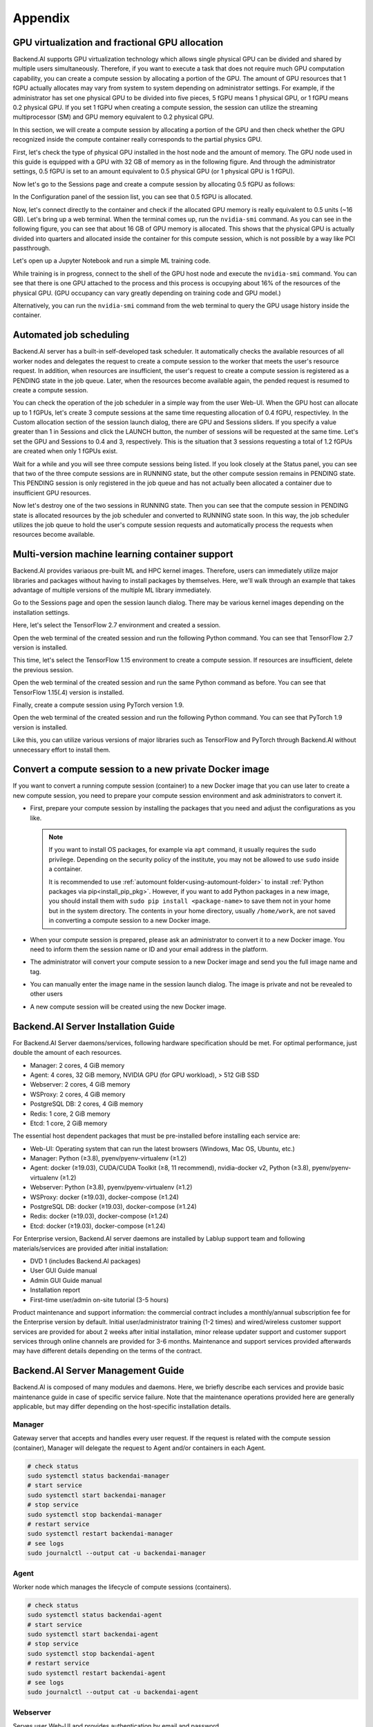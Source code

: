 ================================================
Appendix
================================================

GPU virtualization and fractional GPU allocation
------------------------------------------------

Backend.AI supports GPU virtualization technology which allows single physical
GPU can be divided and shared by multiple users simultaneously. Therefore, if
you want to execute a task that does not require much GPU computation
capability, you can create a compute session by allocating a portion of the GPU.
The amount of GPU resources that 1 fGPU actually allocates may vary from system
to system depending on administrator settings. For example, if the administrator
has set one physical GPU to be divided into five pieces, 5 fGPU means 1 physical
GPU, or 1 fGPU means 0.2 physical GPU. If you set 1 fGPU when creating a compute
session, the session can utilize the streaming multiprocessor (SM) and GPU
memory equivalent to 0.2 physical GPU.

In this section, we will create a compute session by allocating a portion of
the GPU and then check whether the GPU recognized inside the compute
container really corresponds to the partial physics GPU.

First, let's check the type of physical GPU installed in the
host node and the amount of memory. The GPU node used in this guide is equipped
with a GPU with 32 GB of memory as in the following figure. And through the
administrator settings, 0.5 fGPU is set to an amount equivalent to 0.5 physical
GPU (or 1 physical GPU is 1 fGPU).

.. image:: host_gpu.png
   :width: 600
   :align: center

Now let's go to the Sessions page and create a compute session by allocating 0.5
fGPU as follows:

.. image:: session_launch_dialog_with_gpu.png
   :width: 350
   :align: center

In the Configuration panel of the session list, you can see that
0.5 fGPU is allocated.

.. image:: session_list_with_gpu.png

Now, let's connect directly to the container and check if the allocated GPU
memory is really equivalent to 0.5 units (~16 GB). Let's bring up a web
terminal. When the terminal comes up, run the ``nvidia-smi`` command. As you can
see in the following figure, you can see that about 16 GB of GPU memory is
allocated. This shows that the physical GPU is actually divided into quarters and allocated inside the
container for this compute session, which is not possible by a way like PCI passthrough.

.. image:: nvidia_smi_inside_container.png
   :width: 600
   :align: center

Let's open up a Jupyter Notebook and run a simple ML training code.

.. image:: mnist_train.png

While training is in progress, connect to the shell of the GPU host node and
execute the ``nvidia-smi`` command. You can see that there is one GPU attached
to the process and this process is occupying about 16% of the resources of the
physical GPU. (GPU occupancy can vary greatly depending on training code and GPU
model.)

.. image:: host_nvidia_smi.png
   :width: 600
   :align: center

Alternatively, you can run the ``nvidia-smi`` command from the web terminal to query the GPU usage history inside the container.


Automated job scheduling
------------------------------------------------

Backend.AI server has a built-in self-developed task scheduler. It automatically
checks the available resources of all worker nodes and delegates the request to
create a compute session to the worker that meets the user's resource request.
In addition, when resources are insufficient, the user's request to create a
compute session is registered as a PENDING state in the job queue. Later, when
the resources become available again, the pended request is resumed to
create a compute session.

You can check the operation of the job scheduler in a simple way from the
user Web-UI. When the GPU host can allocate up to 1 fGPUs,
let's create 3 compute sessions at the same time requesting
allocation of 0.4 fGPU, respectivley. In the Custom allocation section of the session launch
dialog, there are GPU and Sessions sliders. If you specify a value greater than
1 in Sessions and click the LAUNCH button, the number of sessions will be
requested at the same time. Let's set the GPU and Sessions to 0.4 and 3,
respectively. This is the situation that 3 sessions requesting a
total of 1.2 fGPUs are created when only 1 fGPUs exist.

.. image:: session_launch_dialog_3_sessions.png
   :width: 350
   :align: center

Wait for a while and you will see three compute sessions being listed.
If you look closely at the Status panel, you can see that two of the
three compute sessions are in RUNNING state, but the other compute session
remains in PENDING state. This PENDING session is only registered in the
job queue and has not actually been allocated a container due to insufficient
GPU resources.

.. image:: pending_session_list.png
   :width: 700
   :align: center

Now let's destroy one of the two sessions in RUNNING state. Then you can see
that the compute session in PENDING state is allocated resources
by the job scheduler and converted to RUNNING state soon. In this way, the job
scheduler utilizes the job queue to hold the user's compute session requests
and automatically process the requests when resources become available.

.. image:: pending_to_running.png
   :width: 700
   :align: center


Multi-version machine learning container support
-------------------------------------------------

Backend.AI provides variaous pre-built ML and HPC kernel images. Therefore,
users can immediately utilize major libraries and packages without having to
install packages by themselves. Here, we'll walk through an example that takes
advantage of multiple versions of the multiple ML library immediately.

Go to the Sessions page and open the session launch dialog. There may be various
kernel images depending on the installation settings.

.. image:: various_kernel_images.png
   :width: 350
   :align: center

Here, let's select the TensorFlow 2.7 environment and created a session.

.. image:: session_launch_dialog_tf27.png
   :width: 350
   :align: center

Open the web terminal of the created session and run the following Python
command. You can see that TensorFlow 2.7 version is installed.

.. image:: tf27_version_print.png
   :align: center

This time, let's select the TensorFlow 1.15 environment to create a compute
session. If resources are insufficient, delete the previous session.

.. image:: session_launch_dialog_tf115.png
   :width: 350
   :align: center

Open the web terminal of the created session and run the same Python command as
before. You can see that TensorFlow 1.15(.4) version is installed.

.. image:: tf115_version_print.png
   :width: 450
   :align: center

Finally, create a compute session using PyTorch version 1.9.

.. image:: session_launch_dialog_pytorch19.png
   :width: 350
   :align: center

Open the web terminal of the created session and run the following Python
command. You can see that PyTorch 1.9 version is installed.

.. image:: pytorch19_version_print.png
   :width: 450
   :align: center

Like this, you can utilize various versions of major libraries such as
TensorFlow and PyTorch through Backend.AI without unnecessary effort to install them.


Convert a compute session to a new private Docker image
-------------------------------------------------------

If you want to convert a running compute session (container) to a new Docker image
that you can use later to create a new compute session, you need to prepare your
compute session environment and ask administrators to convert it.

- First, prepare your compute session by installing the packages that you need
  and adjust the configurations as you like.

  .. note::

     If you want to install OS packages, for example via ``apt`` command, it
     usually requires the ``sudo`` privilege. Depending on the security policy
     of the institute, you may not be allowed to use ``sudo`` inside a
     container.

     It is recommended to use :ref:`automount folder<using-automount-folder>` to
     install :ref:`Python packages via pip<install_pip_pkg>`. However, if you
     want to add Python packages in a new image, you should install them with
     ``sudo pip install <package-name>`` to save them not in your home but in
     the system directory. The contents in your home directory, usually
     ``/home/work``, are not saved in converting a compute session to a new
     Docker image.

- When your compute session is prepared, please ask an administrator to convert
  it to a new Docker image. You need to inform them the session name or ID and
  your email address in the platform.
- The administrator will convert your compute session to a new Docker image and
  send you the full image name and tag.
- You can manually enter the image name in the session launch dialog. The image
  is private and not be revealed to other users

  .. image:: session-creation-by-specifying-image-name.png
     :width: 400
     :align: center

- A new compute session will be created using the new Docker image.


Backend.AI Server Installation Guide
-----------------------------------------

For Backend.AI Server daemons/services, following hardware specification should be met. For
optimal performance, just double the amount of each resources.

* Manager: 2 cores, 4 GiB memory
* Agent: 4 cores, 32 GiB memory, NVIDIA GPU (for GPU workload), > 512 GiB SSD
* Webserver: 2 cores, 4 GiB memory
* WSProxy: 2 cores, 4 GiB memory
* PostgreSQL DB: 2 cores, 4 GiB memory
* Redis: 1 core, 2 GiB memory
* Etcd: 1 core, 2 GiB memory

The essential host dependent packages that must be pre-installed before installing
each service are:

* Web-UI: Operating system that can run the latest browsers (Windows, Mac
  OS, Ubuntu, etc.)
* Manager: Python (≥3.8), pyenv/pyenv-virtualenv (≥1.2)
* Agent: docker (≥19.03), CUDA/CUDA Toolkit (≥8, 11 recommend),
  nvidia-docker v2, Python (≥3.8), pyenv/pyenv-virtualenv (≥1.2)
* Webserver: Python (≥3.8), pyenv/pyenv-virtualenv (≥1.2)
* WSProxy: docker (≥19.03), docker-compose (≥1.24)
* PostgreSQL DB: docker (≥19.03), docker-compose (≥1.24)
* Redis: docker (≥19.03), docker-compose (≥1.24)
* Etcd: docker (≥19.03), docker-compose (≥1.24)

For Enterprise version, Backend.AI server daemons are installed by Lablup support 
team and following materials/services are provided after initial installation:

* DVD 1 (includes Backend.AI packages)
* User GUI Guide manual
* Admin GUI Guide manual
* Installation report
* First-time user/admin on-site tutorial (3-5 hours)

Product maintenance and support information: the commercial contract includes a
monthly/annual subscription fee for the Enterprise version by default. Initial
user/administrator training (1-2 times) and wired/wireless customer support
services are provided for about 2 weeks after initial installation, minor
release updater support and customer support services through online channels
are provided for 3-6 months. Maintenance and support services provided
afterwards may have different details depending on the terms of the contract.

.. Users of the open source version can also purchase an installation and support
.. plan separately.

Backend.AI Server Management Guide
-----------------------------------------

Backend.AI is composed of many modules and daemons. Here, we briefly describe
each services and provide basic maintenance guide in case of specific service
failure. Note that the maintenance operations provided here are generally
applicable, but may differ depending on the host-specific installation details.

Manager
^^^^^^^

Gateway server that accepts and handles every user request. If the request is
related with the compute session (container), Manager will delegate the request
to Agent and/or containers in each Agent.

.. code-block:: shell

   # check status
   sudo systemctl status backendai-manager
   # start service
   sudo systemctl start backendai-manager
   # stop service
   sudo systemctl stop backendai-manager
   # restart service
   sudo systemctl restart backendai-manager
   # see logs
   sudo journalctl --output cat -u backendai-manager

Agent
^^^^^

Worker node which manages the lifecycle of compute sessions (containers).

.. code-block:: shell

   # check status
   sudo systemctl status backendai-agent
   # start service
   sudo systemctl start backendai-agent
   # stop service
   sudo systemctl stop backendai-agent
   # restart service
   sudo systemctl restart backendai-agent
   # see logs
   sudo journalctl --output cat -u backendai-agent

Webserver
^^^^^^^^^

Serves user Web-UI and provides authentication by email and password.

.. code-block:: shell

   # check status
   sudo systemctl status backendai-webserver
   # start service
   sudo systemctl start backendai-webserver
   # stop service
   sudo systemctl stop backendai-webserver
   # restart service
   sudo systemctl restart backendai-webserver
   # see logs
   sudo journalctl --output cat -u backendai-webserver

WSProxy
^^^^^^^

Proxies the connection between user-created web apps (such as web Terminal and
Jupyter Notebook) and Manager, which is then relayed to a specific compute
session (container).

.. code-block:: shell

   cd /home/lablup/halfstack
   # check status
   docker-compose -f docker-compose.wsproxy-simple.yaml -p <project> ps
   # start service
   docker-compose -f docker-compose.wsproxy-simple.yaml -p <project> up -d
   # stop service
   docker-compose -f docker-compose.wsproxy-simple.yaml -p <project> down
   # restart service
   docker-compose -f docker-compose.wsproxy-simple.yaml -p <project> restart
   # see logs
   docker-compose -f docker-compose.wsproxy-simple.yaml -p <project> logs

PostgreSQL DB
^^^^^^^^^^^^^

Database for Manager.

.. code-block:: shell

   cd /home/lablup/halfstack
   # check status
   docker-compose -f docker-compose.hs.postgres.yaml -p <project> ps
   # start service
   docker-compose -f docker-compose.hs.postgres.yaml -p <project> up -d
   # stop service
   docker-compose -f docker-compose.hs.postgres.yaml -p <project> down
   # restart service
   docker-compose -f docker-compose.hs.postgres.yaml -p <project> restart
   # see logs
   docker-compose -f docker-compose.hs.postgres.yaml -p <project> logs

To back up the DB data, you can use the following commands from the DB host. The
specific commands may vary depending on the configuration.

.. code-block:: shell

   # query postgresql container's ID
   docker ps | grep halfstack-db
   # Connect to the postgresql container via bash
   docker exec -it <postgresql-container-id> bash
   # Backup DB data. PGPASSWORD may vary depending on the system configuration
   PGPASSWORD=develove pg_dumpall -U postgres > /var/lib/postgresql/backup_db_data.sql
   # Exit container
   exit

To restore the DB from the backup data, you can execute the following commands.
Specific options may vary depending on the configuration.

.. code-block:: shell

   # query postgresql container's ID
   docker ps | grep halfstack-db
   # Connect to the postgresql container via bash
   docker exec -it <postgresql-container-id> bash
   # Disconnect all connection, for safety
   psql -U postgres
   postgres=# SELECT pg_terminate_backend(pg_stat_activity.pid)
   postgres-# FROM pg_stat_activity
   postgres-# WHERE pg_stat_activity.datname = 'backend'
   postgres-# AND pid <> pg_backend_pid();
   # Ensure previous data be cleaned (to prevent overwrite)
   postgres=# DROP DATABASE backend;
   postgres=# \q
   # Restore from data
   psql -U postgres < backup_db_data.sql

Redis
^^^^^

Cache server which is used to collect per-session and per-agent usage
statistics and relays heartbeat signal from Agent to Manager. It also keeps
user's authentication information.

.. code-block:: shell

   cd /home/lablup/halfstack
   # check status
   docker-compose -f docker-compose.hs.redis.yaml -p <project> ps
   # start service
   docker-compose -f docker-compose.hs.redis.yaml -p <project> up -d
   # stop service
   docker-compose -f docker-compose.hs.redis.yaml -p <project> down
   # restart service
   docker-compose -f docker-compose.hs.redis.yaml -p <project> restart
   # see logs
   docker-compose -f docker-compose.hs.redis.yaml -p <project> logs

Usually, Redis data do not need backup since it contains temporary cached data
only, such user's login session information, per-container live stat, and etc.

Etcd
^^^^^

Config server, which contains Backend.AI system-wide configuration.

.. code-block:: shell

   cd /home/lablup/halfstack
   # check status
   docker-compose -f docker-compose.hs.etcd.yaml -p <project> ps
   # start service
   docker-compose -f docker-compose.hs.etcd.yaml -p <project> up -d
   # stop service
   docker-compose -f docker-compose.hs.etcd.yaml -p <project> down
   # restart service
   docker-compose -f docker-compose.hs.etcd.yaml -p <project> restart
   # see logs
   docker-compose -f docker-compose.hs.etcd.yaml -p <project> logs

To back up the Etcd config data used by the Manager, go to the folder where the
Manager is installed and use the following command.

.. code-block:: shell

   cd /home/lablup/manager  # paths may vary
   backend.ai mgr etcd get --prefix '' > etcd_backup.json

To restore Etcd settings from the backup data, you can run a command like this.

.. code-block:: shell

   cd /home/lablup/manager  # paths may vary
   backend.ai mgr etcd put-json '' etcd_backup.json
